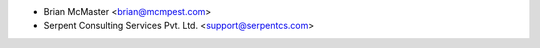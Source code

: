 * Brian McMaster <brian@mcmpest.com>
* Serpent Consulting Services Pvt. Ltd. <support@serpentcs.com>
